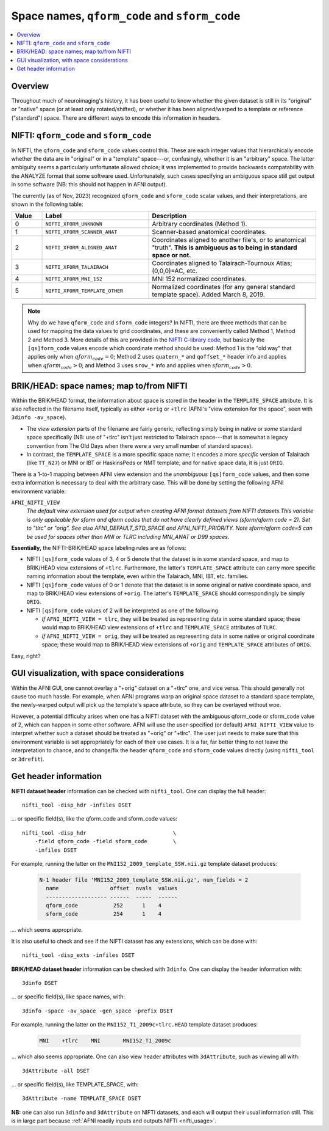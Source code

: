 
.. _nifti_qsform:

**********************************************************************
Space names, ``qform_code`` and ``sform_code``
**********************************************************************

.. contents:: :local:

.. highlight:: none

.. _nifti_qsform_oview:

Overview
========

Throughout much of neuroimaging's history, it has been useful to know
whether the given dataset is still in its "original" or "native" space
(or at least only rotated/shifted), or whether it has been
aligned/warped to a template or reference ("standard") space.  There
are different ways to encode this information in headers.

.. _nifti_qsform_nifti:

NIFTI: ``qform_code`` and ``sform_code``
=============================================================

In NIFTI, the ``qform_code`` and ``sform_code`` values control this.
These are each integer values that hierarchically encode whether the
data are in "original" or in a "template" space---or, confusingly,
whether it is an "arbitrary" space.  The latter ambiguity seems a
particularly unfortunate allowed choice; it was implemented to provide
backwards compatability with the ANALYZE format that some software
used. Unfortunately, such cases specifying an ambiguous space still
get output in some software (NB: this should not happen in AFNI
output).

The currently (as of Nov, 2023) recognized ``qform_code`` and
``sform_code`` scalar values, and their interpretations, are shown in
the following table:

.. list-table:: 
   :header-rows: 1
   :widths: 10 35 55
   :stub-columns: 0

   * - Value
     - Label
     - Description
   * - 0
     - ``NIFTI_XFORM_UNKNOWN``
     - Arbitrary coordinates (Method 1).
   * - 1
     - ``NIFTI_XFORM_SCANNER_ANAT``
     - Scanner-based anatomical coordinates.
   * - 2
     - ``NIFTI_XFORM_ALIGNED_ANAT``
     - Coordinates aligned to another file's, or to anatomical
       "truth". **This is ambiguous as to being in standard space or
       not.**
   * - 3
     - ``NIFTI_XFORM_TALAIRACH``
     - Coordinates aligned to Talairach-Tournoux Atlas; (0,0,0)=AC,
       etc.
   * - 4
     - ``NIFTI_XFORM_MNI_152``
     - MNI 152 normalized coordinates.
   * - 5
     - ``NIFTI_XFORM_TEMPLATE_OTHER``
     - Normalized coordinates (for any general standard template
       space). Added March 8, 2019.

.. note:: Why do we have ``qform_code`` and ``sform_code`` integers?
          In NIFTI, there are three methods that can be used for
          mapping the data values to grid coordinates, and these are
          conveniently called Method 1, Method 2 and Method 3.  More
          details of this are provided in the `NIFTI C-library code
          <https://github.com/NIFTI-Imaging/nifti_clib/blob/master/nifti2/nifti1.h>`_,
          but basically the ``[qs]form_code`` values encode which
          coordinate method should be used: Method 1 is the "old way"
          that applies only when :math:`qform_code = 0`; Method 2 uses
          ``quatern_*`` and ``qoffset_*`` header info and applies when
          :math:`qform_code > 0`; and Method 3 uses ``srow_*`` info
          and applies when :math:`sform_code > 0`.


.. _nifti_qsform_bh:

BRIK/HEAD: space names; map to/from NIFTI
===================================================

Within the BRIK/HEAD format, the information about space is stored in
the header in the ``TEMPLATE_SPACE`` attribute.  It is also reflected
in the filename itself, typically as either ``+orig`` or ``+tlrc``
(AFNI's "view extension for the space", seen with ``3dinfo
-av_space``).

* The *view extension* parts of the filename are fairly generic,
  reflecting simply being in native or *some* standard space
  specifically (NB: use of "+tlrc" isn't just restricted to Talairach
  space---that is somewhat a legacy convention from The Old Days when
  there were a very small number of standard spaces).

* In contrast, the ``TEMPLATE_SPACE`` is a more specific space name;
  it encodes a more *specific* version of Talairach (like ``TT_N27``)
  or MNI or IBT or HaskinsPeds or NMT template; and for native space
  data, it is just ``ORIG``.

There is a 1-to-1 mapping between AFNI view extension and the
*unambiguous* ``[qs]form_code`` values, and then some extra
information is necessary to deal with the arbitrary case.  This will
be done by setting the following AFNI environment variable:

``AFNI_NIFTI_VIEW``
    *The default view extension used for output when creating AFNI format
    datasets from NIFTI datasets.This variable is only applicable for
    sform and qform codes that do not have clearly defined views
    (sform/qform code = 2). Set to "tlrc" or "orig". See also
    AFNI_DEFAULT_STD_SPACE and AFNI_NIFTI_PRIORITY. Note sform/qform code=5
    can be used for spaces other than MNI or TLRC including MNI_ANAT or D99
    spaces.*

**Essentially,** the NIFTI-BRIK/HEAD space labeling rules are as
follows:

* NIFTI ``[qs]form_code`` values of 3, 4 or 5 denote that the dataset
  is in some standard space, and map to BRIK/HEAD view extensions of
  ``+tlrc``.  Furthermore, the latter's ``TEMPLATE_SPACE`` attribute
  can carry more specific naming information about the template, even
  within the Talairach, MNI, IBT, etc. families.

* NIFTI ``[qs]form_code`` values of 0 or 1 denote that the dataset is
  in some original or native coordinate space, and map to BRIK/HEAD
  view extensions of ``+orig``.  The latter's ``TEMPLATE_SPACE`` should
  correspondingly be simply ``ORIG``.

* NIFTI ``[qs]form_code`` values of 2 will be interpreted as one of
  the following:

  * *If* ``AFNI_NIFTI_VIEW = tlrc``, they will be treated as
    representing data in some standard space; these would map to
    BRIK/HEAD view extensions of ``+tlrc`` and ``TEMPLATE_SPACE``
    attributes of ``TLRC``.

  * *If* ``AFNI_NIFTI_VIEW = orig``, they will be treated as
    representing data in some native or original coordinate space;
    these would map to BRIK/HEAD view extensions of ``+orig`` and
    ``TEMPLATE_SPACE`` attributes of ``ORIG``.

Easy, right?

.. _nifti_qsform_gui:

GUI visualization, with space considerations
==================================================

Within the AFNI GUI, one cannot overlay a "+orig" dataset on a
"+tlrc" one, and vice versa.  This should generally not cause too much
hassle.  For example, when AFNI programs warp an original space
dataset to a standard space template, the newly-warped output will
pick up the template's space attribute, so they can be overlayed
without woe.

However, a potential difficulty arises when one has a NIFTI dataset
with the ambiguous qform_code or sform_code value of 2, which can
happen in some other software.  AFNI will use the user-specified (or
default) ``AFNI_NIFTI_VIEW`` value to interpret whether such a dataset
should be treated as "+orig" or "+tlrc". The user just needs to make
sure that this environment variable is set appropriately for each of
their use cases.  It is a far, far better thing to not leave the
interpretation to chance, and to change/fix the header ``qform_code``
and ``sform_code`` values directly (using ``nifti_tool`` or
``3drefit``).


.. _nifti_qsform_info:

Get header information
===========================

**NIFTI dataset header** information can be checked with ``nifti_tool``.
One can display the full header::

  nifti_tool -disp_hdr -infiles DSET

\.\.\. or specific field(s), like the qform_code and sform_code
values::

  nifti_tool -disp_hdr                           \
      -field qform_code -field sform_code        \
      -infiles DSET

For example, running the latter on the
``MNI152_2009_template_SSW.nii.gz`` template dataset produces:

  .. code-block::

     N-1 header file 'MNI152_2009_template_SSW.nii.gz', num_fields = 2
       name                offset  nvals  values
       ------------------- ------  -----  ------
       qform_code           252      1    4
       sform_code           254      1    4

\.\.\. which seems appropriate.

It is also useful to check and see if the NIFTI dataset has any
extensions, which can be done with::

  nifti_tool -disp_exts -infiles DSET

**BRIK/HEAD dataset header** information can be checked with
``3dinfo``.  One can display the header information with::

  3dinfo DSET

\.\.\. or specific field(s), like space names, with::

  3dinfo -space -av_space -gen_space -prefix DSET

For example, running the latter on the
``MNI152_T1_2009c+tlrc.HEAD`` template dataset produces:

  .. code-block::

     MNI    +tlrc    MNI       MNI152_T1_2009c

\.\.\. which also seems appropriate. One can also view header
attributes with ``3dAttribute``, such as viewing all with::

  3dAttribute -all DSET

\.\.\. or specific field(s), like TEMPLATE_SPACE, with::

  3dAttribute -name TEMPLATE_SPACE DSET

**NB:** one can also run ``3dinfo`` and ``3dAttribute`` on NIFTI
datasets, and each will output their usual information still.  This is
in large part because :ref:`AFNI readily inputs and outputs NIFTI
<nifti_usage>`.
